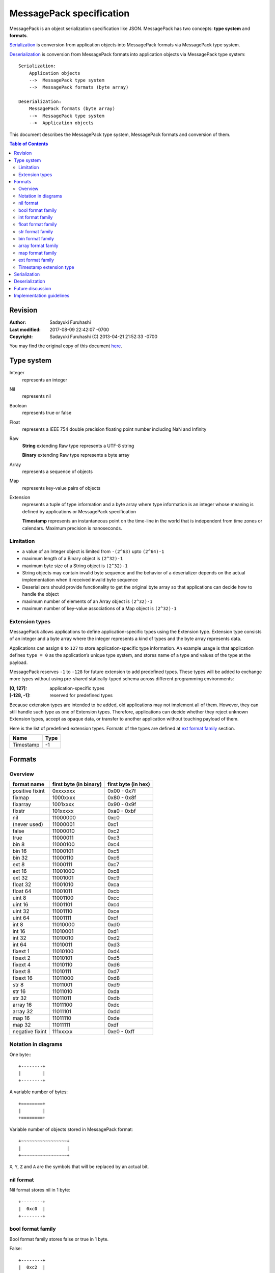 .. sectionauthor:: Sadayuki Furuhashi

.. index:: msgpack, MessagePack, specification

MessagePack specification
=========================

MessagePack is an object serialization specification like JSON. MessagePack has
two concepts: **type system** and **formats**.

Serialization_ is conversion from application objects into MessagePack formats
via MessagePack type system.

Deserialization_ is conversion from MessagePack formats into application objects
via MessagePack type system::

   Serialization:
       Application objects
       -->  MessagePack type system
       -->  MessagePack formats (byte array)

   Deserialization:
       MessagePack formats (byte array)
       -->  MessagePack type system
       -->  Application objects

This document describes the MessagePack type system, MessagePack formats and
conversion of them.

.. contents:: Table of Contents
   :depth: 2
   :local:
   :backlinks: none

Revision
--------

:Author:        Sadayuki Furuhashi
:Last modified: 2017-08-09 22:42:07 -0700
:Copyright:     Sadayuki Furuhashi (C) 2013-04-21 21:52:33 -0700

You may find the original copy of this document `here
<https://github.com/msgpack/msgpack/blob/master/spec.md>`_.

Type system
-----------

Integer
   represents an integer

Nil
   represents nil

Boolean
   represents true or false

Float
   represents a IEEE 754 double precision floating point number including NaN
   and Infinity

Raw
   **String** extending Raw type represents a UTF-8 string

   **Binary** extending Raw type represents a byte array

Array
   represents a sequence of objects

Map
   represents key-value pairs of objects

Extension
   represents a tuple of type information and a byte array where type
   information is an integer whose meaning is defined by applications or
   MessagePack specification

   **Timestamp** represents an instantaneous point on the time-line in the world
   that is independent from time zones or calendars. Maximum precision is
   nanoseconds.

Limitation
~~~~~~~~~~

* a value of an Integer object is limited from ``-(2^63)`` upto ``(2^64)-1``
* maximum length of a Binary object is ``(2^32)-1``
* maximum byte size of a String object is ``(2^32)-1``
* String objects may contain invalid byte sequence and the behavior of a
  deserializer depends on the actual implementation when it received invalid
  byte sequence
* Deserializers should provide functionality to get the original byte array so
  that applications can decide how to handle the object
* maximum number of elements of an Array object is ``(2^32)-1``
* maximum number of key-value associations of a Map object is ``(2^32)-1``

Extension types
~~~~~~~~~~~~~~~

MessagePack allows applications to define application-specific types using the
Extension type. Extension type consists of an integer and a byte array where the
integer represents a kind of types and the byte array represents data.

Applications can assign ``0`` to ``127`` to store application-specific type
information. An example usage is that application defines ``type = 0`` as the
application’s unique type system, and stores name of a type and values of the
type at the payload.

MessagePack reserves ``-1`` to ``-128`` for future extension to add predefined
types. These types will be added to exchange more types without using pre-shared
statically-typed schema across different programming environments:

:[0, 127]:   application-specific types
:[-128, -1]: reserved for predefined types

Because extension types are intended to be added, old applications may not
implement all of them. However, they can still handle such type as one of
Extension types. Therefore, applications can decide whether they reject unknown
Extension types, accept as opaque data, or transfer to another application
without touching payload of them.

Here is the list of predefined extension types. Formats of the types are
defined at `ext format family`_ section.

========= ====
Name      Type
========= ====
Timestamp -1
========= ====

Formats
-------

Overview
~~~~~~~~

=============== ====================== ===================
format name     first byte (in binary) first byte (in hex)
=============== ====================== ===================
positive fixint 0xxxxxxx               0x00 - 0x7f
fixmap          1000xxxx               0x80 - 0x8f
fixarray        1001xxxx               0x90 - 0x9f
fixstr          101xxxxx               0xa0 - 0xbf
nil             11000000               0xc0
(never used)    11000001               0xc1
false           11000010               0xc2
true            11000011               0xc3
bin 8           11000100               0xc4
bin 16          11000101               0xc5
bin 32          11000110               0xc6
ext 8           11000111               0xc7
ext 16          11001000               0xc8
ext 32          11001001               0xc9
float 32        11001010               0xca
float 64        11001011               0xcb
uint 8          11001100               0xcc
uint 16         11001101               0xcd
uint 32         11001110               0xce
uint 64         11001111               0xcf
int 8           11010000               0xd0
int 16          11010001               0xd1
int 32          11010010               0xd2
int 64          11010011               0xd3
fixext 1        11010100               0xd4
fixext 2        11010101               0xd5
fixext 4        11010110               0xd6
fixext 8        11010111               0xd7
fixext 16       11011000               0xd8
str 8           11011001               0xd9
str 16          11011010               0xda
str 32          11011011               0xdb
array 16        11011100               0xdc
array 32        11011101               0xdd
map 16          11011110               0xde
map 32          11011111               0xdf
negative fixint 111xxxxx               0xe0 - 0xff
=============== ====================== ===================

Notation in diagrams
~~~~~~~~~~~~~~~~~~~~

One byte:::

   +--------+
   |        |
   +--------+

A variable number of bytes::

   +========+
   |        |
   +========+

Variable number of objects stored in MessagePack format::

   +~~~~~~~~~~~~~~~~~+
   |                 |
   +~~~~~~~~~~~~~~~~~+

``X``, ``Y``, ``Z`` and ``A`` are the symbols that will be replaced by an actual
bit.

nil format
~~~~~~~~~~

Nil format stores nil in 1 byte::

   +--------+
   |  0xc0  |
   +--------+

bool format family
~~~~~~~~~~~~~~~~~~

Bool format family stores false or true in 1 byte.


False::

   +--------+
   |  0xc2  |
   +--------+

True::

   +--------+
   |  0xc3  |
   +--------+

int format family
~~~~~~~~~~~~~~~~~

Int format family stores an integer in 1, 2, 3, 5, or 9 bytes.

Positive fixint stores 7-bit positive integer::

   +--------+
   |0XXXXXXX|
   +--------+

Negative fixint stores 5-bit negative integer::

   +--------+
   |111YYYYY|
   +--------+

Where:

* 0XXXXXXX is 8-bit unsigned integer
* 111YYYYY is 8-bit signed integer

Uint 8 stores a 8-bit unsigned integer::

   +--------+--------+
   |  0xcc  |ZZZZZZZZ|
   +--------+--------+

Uint 16 stores a 16-bit big-endian unsigned integer::

   +--------+--------+--------+
   |  0xcd  |ZZZZZZZZ|ZZZZZZZZ|
   +--------+--------+--------+

Uint 32 stores a 32-bit big-endian unsigned integer::

   +--------+--------+--------+--------+--------+
   |  0xce  |ZZZZZZZZ|ZZZZZZZZ|ZZZZZZZZ|ZZZZZZZZ|
   +--------+--------+--------+--------+--------+

Uint 64 stores a 64-bit big-endian unsigned integer::

   +--------+
   |  0xcf  |
   +--------+
   +--------+--------+--------+--------+--------+--------+--------+--------+
   |ZZZZZZZZ|ZZZZZZZZ|ZZZZZZZZ|ZZZZZZZZ|ZZZZZZZZ|ZZZZZZZZ|ZZZZZZZZ|ZZZZZZZZ|
   +--------+--------+--------+--------+--------+--------+--------+--------+


Int 8 stores a 8-bit signed integer::

   +--------+--------+
   |  0xd0  |ZZZZZZZZ|
   +--------+--------+

Int 16 stores a 16-bit big-endian signed integer::

   +--------+--------+--------+
   |  0xd1  |ZZZZZZZZ|ZZZZZZZZ|
   +--------+--------+--------+

Int 32 stores a 32-bit big-endian signed integer::

   +--------+--------+--------+--------+--------+
   |  0xd2  |ZZZZZZZZ|ZZZZZZZZ|ZZZZZZZZ|ZZZZZZZZ|
   +--------+--------+--------+--------+--------+

Int 64 stores a 64-bit big-endian signed integer::

   +--------+
   |  0xd3  |
   +--------+
   +--------+--------+--------+--------+--------+--------+--------+--------+
   |ZZZZZZZZ|ZZZZZZZZ|ZZZZZZZZ|ZZZZZZZZ|ZZZZZZZZ|ZZZZZZZZ|ZZZZZZZZ|ZZZZZZZZ|
   +--------+--------+--------+--------+--------+--------+--------+--------+


float format family
~~~~~~~~~~~~~~~~~~~

Float format family stores a floating point number in 5 bytes or 9 bytes.

Float 32 stores a floating point number in IEEE 754 single precision floating
point number format::

   +--------+--------+--------+--------+--------+
   |  0xca  |XXXXXXXX|XXXXXXXX|XXXXXXXX|XXXXXXXX|
   +--------+--------+--------+--------+--------+

Float 64 stores a floating point number in IEEE 754 double precision floating
point number format::

   +--------+
   |  0xcb  |
   +--------+
   +--------+--------+--------+--------+--------+--------+--------+--------+
   |YYYYYYYY|YYYYYYYY|YYYYYYYY|YYYYYYYY|YYYYYYYY|YYYYYYYY|YYYYYYYY|YYYYYYYY|
   +--------+--------+--------+--------+--------+--------+--------+--------+

Where:

* XXXXXXXX_XXXXXXXX_XXXXXXXX_XXXXXXXX is a big-endian IEEE 754 single
  precision floating point number.  Extension of precision from
  single-precision to double-precision does not lose precision ;
* YYYYYYYY_YYYYYYYY_YYYYYYYY_YYYYYYYY_YYYYYYYY_YYYYYYYY_YYYYYYYY_YYYYYYYY is
  a big-endian IEEE 754 double precision floating point number.

str format family
~~~~~~~~~~~~~~~~~

Str format family stores a byte array in 1, 2, 3, or 5 bytes of extra bytes in
addition to the size of the byte array.

Fixstr stores a byte array whose length is upto 31 bytes::

   +--------+========+
   |101XXXXX|  data  |
   +--------+========+

Str 8 stores a byte array whose length is upto (2^8)-1 bytes::

   +--------+--------+========+
   |  0xd9  |YYYYYYYY|  data  |
   +--------+--------+========+

Str 16 stores a byte array whose length is upto (2^16)-1 bytes::

   +--------+--------+--------+========+
   |  0xda  |ZZZZZZZZ|ZZZZZZZZ|  data  |
   +--------+--------+--------+========+

Str 32 stores a byte array whose length is upto (2^32)-1 bytes::

   +--------+--------+--------+--------+--------+========+
   |  0xdb  |AAAAAAAA|AAAAAAAA|AAAAAAAA|AAAAAAAA|  data  |
   +--------+--------+--------+--------+--------+========+

Where:

* XXXXX is a 5-bit unsigned integer which represents N
* YYYYYYYY is a 8-bit unsigned integer which represents N
* ZZZZZZZZ_ZZZZZZZZ is a 16-bit big-endian unsigned integer which represents N
* AAAAAAAA_AAAAAAAA_AAAAAAAA_AAAAAAAA is a 32-bit big-endian unsigned integer
  which represents N
* N is the length of data

bin format family
~~~~~~~~~~~~~~~~~

Bin format family stores an byte array in 2, 3, or 5 bytes of extra bytes in
addition to the size of the byte array.

Bin 8 stores a byte array whose length is upto (2^8)-1 bytes::

   +--------+--------+========+
   |  0xc4  |XXXXXXXX|  data  |
   +--------+--------+========+

Bin 16 stores a byte array whose length is upto (2^16)-1 bytes::

   +--------+--------+--------+========+
   |  0xc5  |YYYYYYYY|YYYYYYYY|  data  |
   +--------+--------+--------+========+

Bin 32 stores a byte array whose length is upto (2^32)-1 bytes::

   +--------+--------+--------+--------+--------+========+
   |  0xc6  |ZZZZZZZZ|ZZZZZZZZ|ZZZZZZZZ|ZZZZZZZZ|  data  |
   +--------+--------+--------+--------+--------+========+

where:

* XXXXXXXX is a 8-bit unsigned integer which represents N
* YYYYYYYY_YYYYYYYY is a 16-bit big-endian unsigned integer which represents N
* ZZZZZZZZ_ZZZZZZZZ_ZZZZZZZZ_ZZZZZZZZ is a 32-bit big-endian unsigned integer
  which represents N
* N is the length of data

array format family
~~~~~~~~~~~~~~~~~~~

Array format family stores a sequence of elements in 1, 3, or 5 bytes of
extra bytes in addition to the elements.

Fixarray stores an array whose length is upto 15 elements::

   +--------+~~~~~~~~~~~~~~~~~+
   |1001XXXX|    N objects    |
   +--------+~~~~~~~~~~~~~~~~~+

Array 16 stores an array whose length is upto (2^16)-1 elements::

   +--------+--------+--------+~~~~~~~~~~~~~~~~~+
   |  0xdc  |YYYYYYYY|YYYYYYYY|    N objects    |
   +--------+--------+--------+~~~~~~~~~~~~~~~~~+

Array 32 stores an array whose length is upto (2^32)-1 elements::

   +--------+--------+--------+--------+--------+~~~~~~~~~~~~~~~~~+
   |  0xdd  |ZZZZZZZZ|ZZZZZZZZ|ZZZZZZZZ|ZZZZZZZZ|    N objects    |
   +--------+--------+--------+--------+--------+~~~~~~~~~~~~~~~~~+

Where:

* XXXX is a 4-bit unsigned integer which represents N
* YYYYYYYY_YYYYYYYY is a 16-bit big-endian unsigned integer which represents N
* ZZZZZZZZ_ZZZZZZZZ_ZZZZZZZZ_ZZZZZZZZ is a 32-bit big-endian unsigned integer
  which represents N
* N is the size of an array

map format family
~~~~~~~~~~~~~~~~~

Map format family stores a sequence of key-value pairs in 1, 3, or 5 bytes of
extra bytes in addition to the key-value pairs.

Fixmap stores a map whose length is upto 15 elements::

   +--------+~~~~~~~~~~~~~~~~~+
   |1000XXXX|   N*2 objects   |
   +--------+~~~~~~~~~~~~~~~~~+

Map 16 stores a map whose length is upto (2^16)-1 elements::

   +--------+--------+--------+~~~~~~~~~~~~~~~~~+
   |  0xde  |YYYYYYYY|YYYYYYYY|   N*2 objects   |
   +--------+--------+--------+~~~~~~~~~~~~~~~~~+

Map 32 stores a map whose length is upto (2^32)-1 elements::

   +--------+--------+--------+--------+--------+~~~~~~~~~~~~~~~~~+
   |  0xdf  |ZZZZZZZZ|ZZZZZZZZ|ZZZZZZZZ|ZZZZZZZZ|   N*2 objects   |
   +--------+--------+--------+--------+--------+~~~~~~~~~~~~~~~~~+

Where:

* XXXX is a 4-bit unsigned integer which represents N
* YYYYYYYY_YYYYYYYY is a 16-bit big-endian unsigned integer which represents N
* ZZZZZZZZ_ZZZZZZZZ_ZZZZZZZZ_ZZZZZZZZ is a 32-bit big-endian unsigned integer
  which represents N
* N is the size of a map
* odd elements in objects are keys of a map
* the next element of a key is its associated value

ext format family
~~~~~~~~~~~~~~~~~

Ext format family stores a tuple of an integer and a byte array.

Fixext 1 stores an integer and a byte array whose length is 1 byte::

   +--------+--------+--------+
   |  0xd4  |  type  |  data  |
   +--------+--------+--------+

Fixext 2 stores an integer and a byte array whose length is 2 bytes::

   +--------+--------+--------+--------+
   |  0xd5  |  type  |       data      |
   +--------+--------+--------+--------+

Fixext 4 stores an integer and a byte array whose length is 4 bytes::

   +--------+--------+--------+--------+--------+--------+
   |  0xd6  |  type  |                data               |
   +--------+--------+--------+--------+--------+--------+

Fixext 8 stores an integer and a byte array whose length is 8 bytes::

   +--------+--------+
   |  0xd7  |  type  |
   +--------+--------+
   +--------+--------+--------+--------+--------+--------+--------+--------+
   |                                  data                                 |
   +--------+--------+--------+--------+--------+--------+--------+--------+


Fixext 16 stores an integer and a byte array whose length is 16 bytes::

   +--------+--------+
   |  0xd8  |  type  |
   +--------+--------+
   +--------+--------+--------+--------+--------+--------+--------+--------+
   |                                  data
   +--------+--------+--------+--------+--------+--------+--------+--------+
   +--------+--------+--------+--------+--------+--------+--------+--------+
                                 data (cont.)                              |
   +--------+--------+--------+--------+--------+--------+--------+--------+

Ext 8 stores an integer and a byte array whose length is upto (2^8)-1 bytes:::

   +--------+--------+--------+========+
   |  0xc7  |XXXXXXXX|  type  |  data  |
   +--------+--------+--------+========+

Ext 16 stores an integer and a byte array whose length is upto (2^16)-1 bytes:::

   +--------+--------+--------+--------+========+
   |  0xc8  |YYYYYYYY|YYYYYYYY|  type  |  data  |
   +--------+--------+--------+--------+========+

Ext 32 stores an integer and a byte array whose length is upto (2^32)-1 bytes:::

   +--------+--------+--------+--------+--------+--------+========+
   |  0xc9  |ZZZZZZZZ|ZZZZZZZZ|ZZZZZZZZ|ZZZZZZZZ|  type  |  data  |
   +--------+--------+--------+--------+--------+--------+========+

Where:

* XXXXXXXX is a 8-bit unsigned integer which represents N
* YYYYYYYY_YYYYYYYY is a 16-bit big-endian unsigned integer which represents N
* ZZZZZZZZ_ZZZZZZZZ_ZZZZZZZZ_ZZZZZZZZ is a big-endian 32-bit unsigned integer
  which represents N
* N is a length of data
* type is a signed 8-bit signed integer
* type < 0 is reserved for future extension including 2-byte type information

Timestamp extension type
~~~~~~~~~~~~~~~~~~~~~~~~

Timestamp extension type is assigned to extension type ``-1``. It defines 3
formats: 32-bit format, 64-bit format, and 96-bit format.

Timestamp 32 stores the number of seconds that have elapsed since 1970-01-01
00:00:00 UTC in an 32-bit unsigned integer:::

   +--------+--------+--------+--------+--------+--------+
   |  0xd6  |   -1   |   seconds in 32-bit unsigned int  |
   +--------+--------+--------+--------+--------+--------+

Timestamp 64 stores the number of seconds and nanoseconds that have elapsed
since 1970-01-01 00:00:00 UTC in 32-bit unsigned integers:::

   +--------+--------+
   |  0xd7  |   -1   |
   +--------+--------+
   +--------+--------+--------+--------+--------+--------+--------+--------+
   |  nanosec. in 30-bit unsigned int  |   seconds in 34-bit unsigned int  |
   +--------+--------+--------+--------+--------+--------+--------+--------+


Timestamp 96 stores the number of seconds and nanoseconds that have elapsed
since 1970-01-01 00:00:00 UTC in 64-bit signed integer and 32-bit unsigned
integer:::

   +--------+--------+--------+
   |  0xc7  |   12   |   -1   |
   +--------+--------+--------+
   +--------+--------+--------+--------+
   |nanoseconds in 32-bit unsigned int |
   +--------+--------+--------+--------+
   +--------+--------+--------+--------+--------+--------+--------+--------+
   |                   seconds in 64-bit signed int                        |
   +--------+--------+--------+--------+--------+--------+--------+--------+

Where:

* Timestamp 32 format can represent a timestamp in [1970-01-01 00:00:00 UTC,
  2106-02-07 06:28:16 UTC] range. Nanoseconds part is 0.
* Timestamp 64 format can represent a timestamp in [1970-01-01
  00:00:00.000000000 UTC, 2514-05-30 01:53:04.000000000 UTC] range.
* Timestamp 96 format can represent a timestamp in [-292277022657-01-27
  08:29:52 UTC, 292277026596-12-04 15:30:08.000000000 UTC] range.
* In timestamp 64 and timestamp 96 formats, nanoseconds must not be larger than
  999999999.

Pseudo code for serialization:

.. code-block:: c

   struct timespec {
       long tv_sec;  // seconds
       long tv_nsec; // nanoseconds
   } time;
   if ((time.tv_sec >> 34) == 0) {
       uint64_t data64 = (time.tv_nsec << 34) | time.tv_sec;
       if (data64 & 0xffffffff00000000L == 0) {
           // timestamp 32
           uint32_t data32 = data64;
           serialize(0xd6, -1, data32)
       }
       else {
           // timestamp 64
           serialize(0xd7, -1, data64)
       }
   }
   else {
       // timestamp 96
       serialize(0xc7, 12, -1, time.tv_nsec, time.tv_sec)
   }

Pseudo code for deserialization:

.. code-block:: c

    ExtensionValue value = deserialize_ext_type();
    struct timespec result;
    switch(value.length) {
    case 4:
        uint32_t data32 = value.payload;
        result.tv_nsec = 0;
        result.tv_sec = data32;
    case 8:
        uint64_t data64 = value.payload;
        result.tv_nsec = data64 >> 34;
        result.tv_sec = data64 & 0x00000003ffffffffL;
    case 12:
        uint32_t data32 = value.payload;
        uint64_t data64 = value.payload + 4;
        result.tv_nsec = data32;
        result.tv_sec = data64;
    default:
        // error
    }

Serialization
-------------

MessagePack serializers convert MessagePack types into formats as following:

+-----------+--------------------------------------------------------------+
| source    | output format                                                |
| types     |                                                              |
+===========+==============================================================+
| Integer   | int format family (positive fixint, negative fixint, int     |
|           | 8/16/32/64 or uint 8/16/32/64)                               |
+-----------+--------------------------------------------------------------+
| Nil       | nil                                                          |
+-----------+--------------------------------------------------------------+
| Boolean   | bool format family (false or true)                           |
+-----------+--------------------------------------------------------------+
| Float     | float format family (float 32/64)                            |
+-----------+--------------------------------------------------------------+
| String    | str format family (fixstr or str 8/16/32)                    |
+-----------+--------------------------------------------------------------+
| Binary    | bin format family (bin 8/16/32)                              |
+-----------+--------------------------------------------------------------+
| Array     | array format family (fixarray or array 16/32)                |
+-----------+--------------------------------------------------------------+
| Map       | map format family (fixmap or map 16/32)                      |
+-----------+--------------------------------------------------------------+
| Extension | ext format family (fixext or ext 8/16/32)                    |
+-----------+--------------------------------------------------------------+

If an object can be represented in multiple possible output formats, serializers
SHOULD use the format which represents the data in the smallest number of bytes.

Deserialization
---------------

MessagePack deserializers convert MessagePack formats into types as following:

+------------------------------------------------------------+-----------+
| source formats                                             | output    |
|                                                            | type      |
+============================================================+===========+
| positive fixint, negative fixint, int 8/16/32/64 and uint  | Integer   |
| 8/16/32/64                                                 |           |
+------------------------------------------------------------+-----------+
| nil                                                        | Nil       |
+------------------------------------------------------------+-----------+
| false and true                                             | Boolean   |
+------------------------------------------------------------+-----------+
| float 32/64                                                | Float     |
+------------------------------------------------------------+-----------+
| fixstr and str 8/16/32                                     | String    |
+------------------------------------------------------------+-----------+
| bin 8/16/32                                                | Binary    |
+------------------------------------------------------------+-----------+
| fixarray and array 16/32                                   | Array     |
+------------------------------------------------------------+-----------+
| fixmap map 16/32                                           | Map       |
+------------------------------------------------------------+-----------+
| fixext and ext 8/16/32                                     | Extension |
+------------------------------------------------------------+-----------+

Future discussion
-----------------

.. rubric:: Profile

Profile is an idea that Applications restrict the semantics of MessagePack
while sharing the same syntax to adapt MessagePack for certain use cases.

For example, applications may remove Binary type, restrict keys of map
objects to be String type, and put some restrictions to make the semantics
compatible with JSON. Applications which use schema may remove String and
Binary types and deal with byte arrays as Raw type.  Applications which use
hash (digest) of serialized data may sort keys of maps to make the serialized
data deterministic.

Implementation guidelines
-------------------------

.. rubric:: Upgrading MessagePack specification

MessagePack specification is changed at this time. Here is a guideline to
upgrade existent MessagePack implementations:

* In a minor release, deserializers support the bin format family and str 8
  format. The type of deserialized objects should be same with raw 16 (== str
  16) or raw 32 (== str 32)
* In a major release, serializers distinguish Binary type and String type using
  bin format family and str format family
* At the same time, serializers should offer “compatibility mode” which doesn’t
  use bin format family and str 8 format
